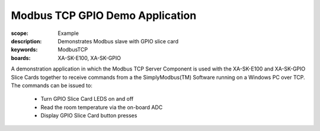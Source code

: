 Modbus TCP GPIO Demo Application
================================

:scope: Example
:description: Demonstrates Modbus slave with GPIO slice card
:keywords: ModbusTCP
:boards: XA-SK-E100, XA-SK-GPIO

A demonstration application in which the Modbus TCP Server Component is used with the XA-SK-E100 and XA-SK-GPIO Slice Cards together  to receive commands from a the SimplyModbus(TM) Software running on a Windows PC over TCP. The commands can be issued to:

   * Turn GPIO Slice Card LEDS on and off
   * Read the room temperature via the on-board ADC
   * Display GPIO Slice Card button presses

